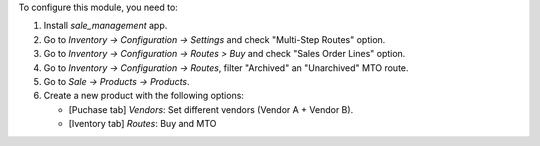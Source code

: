 To configure this module, you need to:

#. Install *sale_management* app.
#. Go to *Inventory -> Configuration -> Settings* and check "Multi-Step Routes" option.
#. Go to *Inventory -> Configuration -> Routes > Buy* and check "Sales Order Lines" option.
#. Go to *Inventory -> Configuration -> Routes*, filter "Archived" an "Unarchived" MTO route.
#. Go to *Sale -> Products -> Products*.
#. Create a new product with the following options:

   * [Puchase tab] `Vendors`: Set different vendors (Vendor A + Vendor B).
   * [Iventory tab] `Routes`: Buy and MTO
